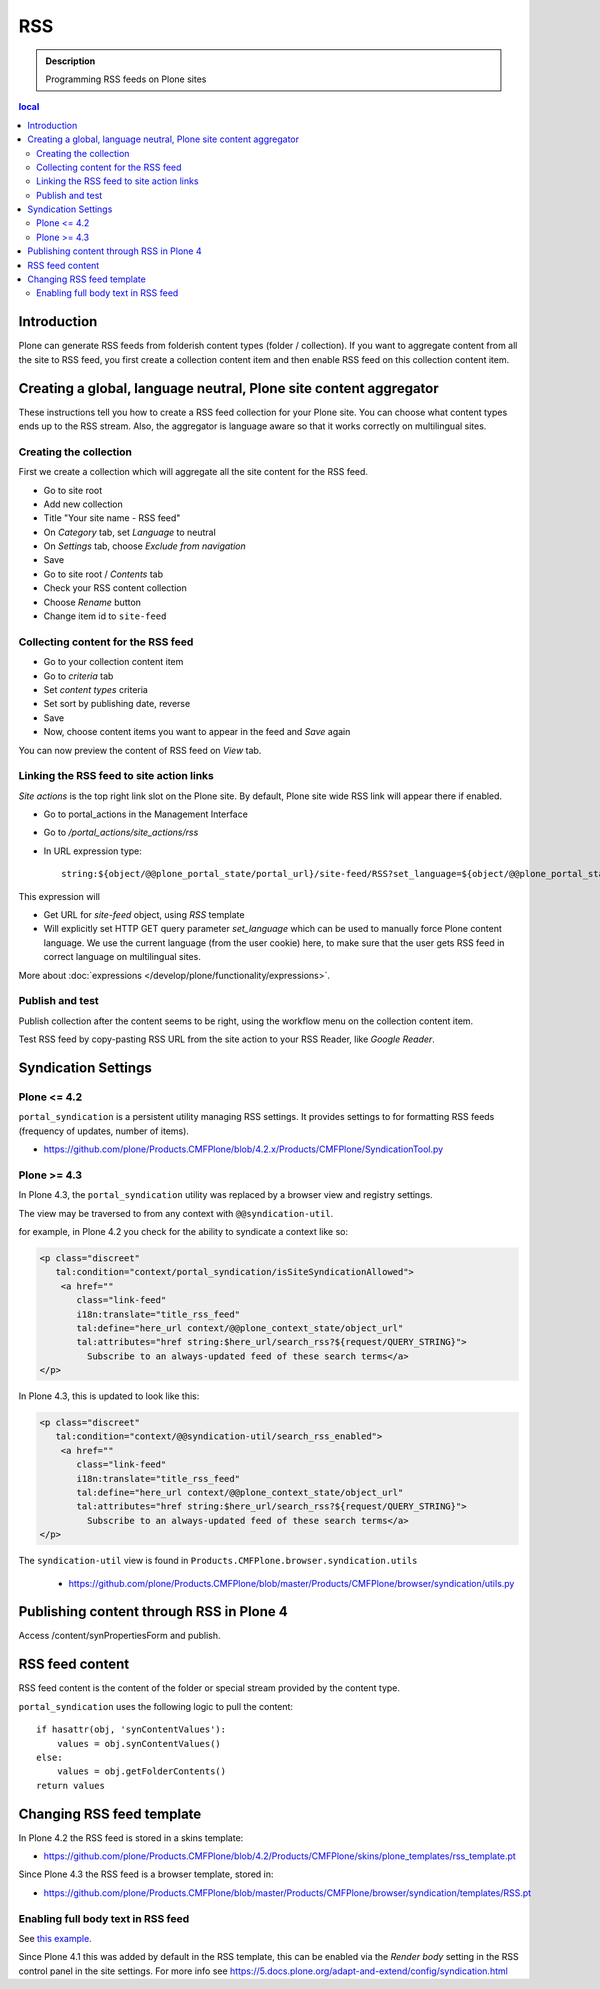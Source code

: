 ===
RSS
===

.. admonition:: Description

        Programming RSS feeds on Plone sites

.. contents :: local

Introduction
------------

Plone can generate RSS feeds from folderish content types (folder / collection).
If you want to aggregate content from all the site to RSS feed, you first create
a collection content item and then enable RSS feed on this collection content item.

Creating a global, language neutral, Plone site content aggregator
-----------------------------------------------------------------------

These instructions tell you how to create a RSS feed collection for your Plone site.
You can choose what content types ends up to the RSS stream. Also,
the aggregator is language aware so that it works correctly on multilingual sites.

Creating the collection
========================
First we create a collection which will aggregate all the site content
for the RSS feed.

* Go to site root

* Add new collection

* Title "Your site name - RSS feed"

* On *Category* tab, set *Language* to neutral

* On *Settings* tab, choose *Exclude from navigation*

* Save

* Go to site root / *Contents* tab

* Check your RSS content collection

* Choose *Rename* button

* Change item id to ``site-feed``

Collecting content for the RSS feed
====================================

* Go to your collection content item

* Go to *criteria* tab

* Set *content types* criteria

* Set sort by publishing date, reverse

* Save

* Now, choose content items you want to appear in the feed and *Save* again

You can now preview the content of RSS feed
on *View* tab.

Linking the RSS feed to site action links
===========================================

*Site actions* is the top right link slot on the Plone site.
By default, Plone site wide RSS link will appear there if enabled.

* Go to portal_actions in the Management Interface

* Go to */portal_actions/site_actions/rss*

* In URL expression type::

        string:${object/@@plone_portal_state/portal_url}/site-feed/RSS?set_language=${object/@@plone_portal_state/language}

This expression will

* Get URL for *site-feed* object, using *RSS* template

* Will explicitly set HTTP GET query parameter *set_language* which can be used to manually
  force Plone content language. We use the current language (from the user cookie) here,
  to make sure that the user gets RSS feed in correct language on multilingual sites.

More about :doc:`expressions </develop/plone/functionality/expressions>`.

Publish and test
================

Publish collection after the content seems to be right, using the workflow
menu on the collection content item.

Test RSS feed by copy-pasting RSS URL from the site action to your RSS Reader, like
*Google Reader*.

Syndication Settings
--------------------

Plone <= 4.2
============

``portal_syndication`` is a persistent utility  managing RSS settings.
It provides settings to for formatting RSS feeds (frequency of updates, number of items).

* https://github.com/plone/Products.CMFPlone/blob/4.2.x/Products/CMFPlone/SyndicationTool.py

Plone >= 4.3
============

In Plone 4.3, the ``portal_syndication`` utility was replaced by a browser view and registry settings.

The view may be traversed to from any context with ``@@syndication-util``.

for example, in Plone 4.2 you check for the ability to syndicate a context like so:

.. code-block:: html

    <p class="discreet"
       tal:condition="context/portal_syndication/isSiteSyndicationAllowed">
        <a href=""
           class="link-feed"
           i18n:translate="title_rss_feed"
           tal:define="here_url context/@@plone_context_state/object_url"
           tal:attributes="href string:$here_url/search_rss?${request/QUERY_STRING}">
             Subscribe to an always-updated feed of these search terms</a>
    </p>

In Plone 4.3, this is updated to look like this:

.. code-block:: html

    <p class="discreet"
       tal:condition="context/@@syndication-util/search_rss_enabled">
        <a href=""
           class="link-feed"
           i18n:translate="title_rss_feed"
           tal:define="here_url context/@@plone_context_state/object_url"
           tal:attributes="href string:$here_url/search_rss?${request/QUERY_STRING}">
             Subscribe to an always-updated feed of these search terms</a>
    </p>

The ``syndication-util`` view is found in ``Products.CMFPlone.browser.syndication.utils``

 * https://github.com/plone/Products.CMFPlone/blob/master/Products/CMFPlone/browser/syndication/utils.py

Publishing content through RSS in Plone 4
-----------------------------------------

Access /content/synPropertiesForm and publish.

RSS feed content
----------------

RSS feed content is the content of the folder or special stream provided by
the content type.

``portal_syndication`` uses the following logic to pull the content::

        if hasattr(obj, 'synContentValues'):
            values = obj.synContentValues()
        else:
            values = obj.getFolderContents()
        return values


Changing RSS feed template
---------------------------

In Plone 4.2 the RSS feed is stored in a skins template:

* https://github.com/plone/Products.CMFPlone/blob/4.2/Products/CMFPlone/skins/plone_templates/rss_template.pt

Since Plone 4.3 the RSS feed is a browser template, stored in:

* https://github.com/plone/Products.CMFPlone/blob/master/Products/CMFPlone/browser/syndication/templates/RSS.pt

Enabling full body text in RSS feed
====================================

See `this example <http://rudd-o.com/en/linux-and-free-software/a-hack-to-enable-full-text-feeds-in-plone>`_.

Since Plone 4.1 this was added by default in the RSS template, this can be enabled via the *Render body* setting in the RSS control panel in the site settings.
For more info see https://5.docs.plone.org/adapt-and-extend/config/syndication.html





